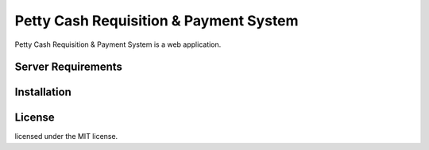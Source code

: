 ###################
Petty Cash Requisition & Payment System
###################

Petty Cash Requisition & Payment System is a web application.

*******************
Server Requirements
*******************


************
Installation
************


*******
License
*******

licensed under the MIT license.
